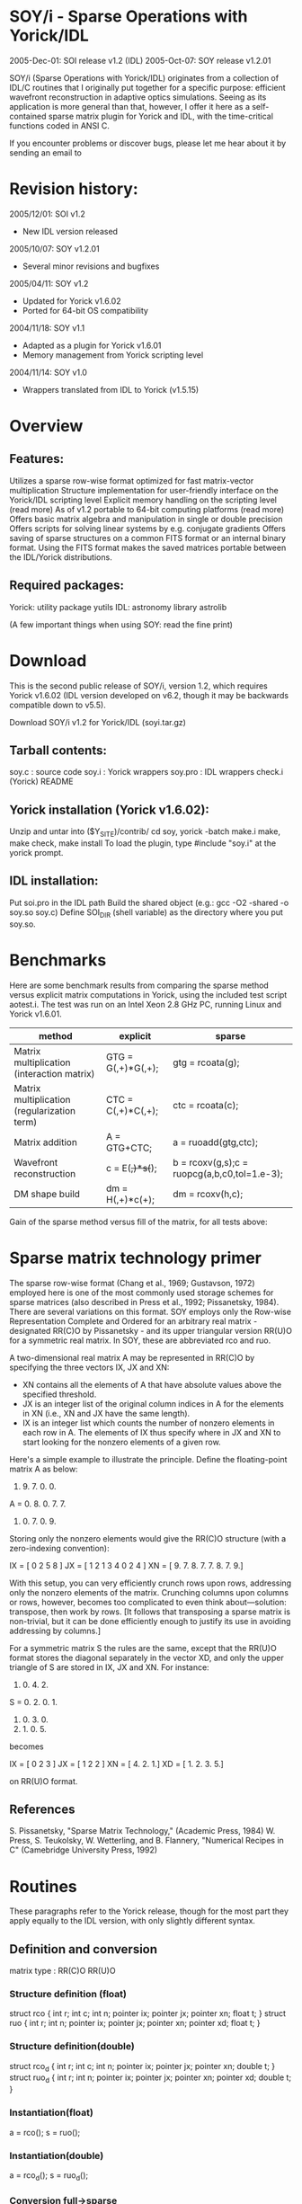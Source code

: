 * SOY/i - Sparse Operations with Yorick/IDL

2005-Dec-01: SOI release v1.2 (IDL)
2005-Oct-07: SOY release v1.2.01

SOY/i (Sparse Operations with Yorick/IDL) originates from a collection of IDL/C routines that I originally put together for a specific purpose: efficient wavefront reconstruction in adaptive optics simulations. Seeing as its application is more general than that, however, I offer it here as a self-contained sparse matrix plugin for Yorick and IDL, with the time-critical functions coded in ANSI C.

If you encounter problems or discover bugs, please let me hear about it by sending an email to
* Revision history:

  2005/12/01: SOI v1.2
  - New IDL version released

  2005/10/07: SOY v1.2.01
  - Several minor revisions and bugfixes

  2005/04/11: SOY v1.2
  - Updated for Yorick v1.6.02
  - Ported for 64-bit OS compatibility

  2004/11/18: SOY v1.1
  - Adapted as a plugin for Yorick v1.6.01
  - Memory management from Yorick scripting level

  2004/11/14: SOY v1.0
  - Wrappers translated from IDL to Yorick (v1.5.15)
* Overview
** Features:
    Utilizes a sparse row-wise format optimized for fast matrix-vector multiplication
    Structure implementation for user-friendly interface on the Yorick/IDL scripting level
    Explicit memory handling on the scripting level (read more)
    As of v1.2 portable to 64-bit computing platforms (read more)
    Offers basic matrix algebra and manipulation in single or double precision
    Offers scripts for solving linear systems by e.g. conjugate gradients
    Offers saving of sparse structures on a common FITS format or an internal binary format. Using the FITS format makes the saved matrices portable between the IDL/Yorick distributions.

** Required packages:
    Yorick: utility package yutils
    IDL: astronomy library astrolib

(A few important things when using SOY: read the fine print)

* Download
This is the second public release of SOY/i, version 1.2, which requires Yorick v1.6.02 (IDL version developed on v6.2, though it may be backwards compatible down to v5.5).

	Download SOY/i v1.2 for Yorick/IDL (soyi.tar.gz)

** Tarball contents:

    soy.c : source code
    soy.i : Yorick wrappers
    soy.pro : IDL wrappers
    check.i (Yorick)
    README

** Yorick installation (Yorick v1.6.02):

    Unzip and untar into ($Y_SITE)/contrib/
    cd soy, yorick -batch make.i
    make, make check, make install
    To load the plugin, type #include "soy.i" at the yorick prompt.

** IDL installation:

    Put soi.pro in the IDL path
    Build the shared object (e.g.: gcc -O2 -shared -o soy.so soy.c)
    Define SOI_DIR (shell variable) as the directory where you put soy.so.

* Benchmarks
Here are some benchmark results from comparing the sparse method versus explicit matrix computations in Yorick, using the included test script aotest.i. The test was run on an Intel Xeon 2.8 GHz PC, running Linux and Yorick v1.6.01.

|---------------------------------------------+--------------------+----------------------------------------------|
| method                                      | explicit           | sparse                                       |
|---------------------------------------------+--------------------+----------------------------------------------|
| Matrix multiplication (interaction matrix)  | GTG = G(,+)*G(,+); | gtg = rcoata(g);                             |
| Matrix multiplication (regularization term) | CTC = C(,+)*C(,+); | ctc = rcoata(c);                             |
| Matrix addition                             | A = GTG+CTC;       | a = ruoadd(gtg,ctc);                         |
| Wavefront reconstruction                    | c = E(+,)*s(+);    | b = rcoxv(g,s);c = ruopcg(a,b,c0,tol=1.e-3); |
| DM shape build                              | dm = H(,+)*c(+);   | dm = rcoxv(h,c);                             |
|---------------------------------------------+--------------------+----------------------------------------------|

Gain of the sparse method versus fill of the matrix, for all tests above:	

* Sparse matrix technology primer
The sparse row-wise format (Chang et al., 1969; Gustavson, 1972) employed here is one of the most commonly used storage schemes for sparse matrices (also described in Press et al., 1992; Pissanetsky, 1984). There are several variations on this format. SOY employs only the Row-wise Representation Complete and Ordered for an arbitrary real matrix - designated RR(C)O by Pissanetsky - and its upper triangular version RR(U)O for a symmetric real matrix. In SOY, these are abbreviated rco and ruo.

A two-dimensional real matrix A may be represented in RR(C)O by specifying the three vectors IX, JX and XN:

    * XN contains all the elements of A that have absolute values above the specified threshold.
    * JX is an integer list of the original column indices in A for the elements in XN (i.e., XN and JX have the same length).
    * IX is an integer list which counts the number of nonzero elements in each row in A. The elements of IX thus specify where in JX and XN to start looking for the nonzero elements of a given row.

Here's a simple example to illustrate the principle. Define the floating-point matrix A as below:
	
     0. 9. 7. 0. 0.
A =  0. 8. 0. 7. 7.
     8. 0. 7. 0. 9.

Storing only the nonzero elements would give the RR(C)O structure (with a zero-indexing convention):	

IX = [ 0  2  5  8 ]
JX = [ 1  2  1  3  4  0  2  4 ]
XN = [ 9. 7. 8. 7. 7. 8. 7. 9.]

With this setup, you can very efficiently crunch rows upon rows, addressing only the nonzero elements of the matrix. Crunching columns upon columns or rows, however, becomes too complicated to even think about—solution: transpose, then work by rows. [It follows that transposing a sparse matrix is non-trivial, but it can be done efficiently enough to justify its use in avoiding addressing by columns.]

For a symmetric matrix S the rules are the same, except that the RR(U)O format stores the diagonal separately in the vector XD, and only the upper triangle of S are stored in IX, JX and XN. For instance:
	
     1. 0. 4. 2.
S =  0. 2. 0. 1.
     4. 0. 3. 0.
     2. 1. 0. 5.

becomes
	
IX = [ 0  2  3 ]
JX = [ 1  2  2 ]
XN = [ 4. 2. 1.]
XD = [ 1. 2. 3. 5.]

on RR(U)O format.

** References

    S. Pissanetsky, "Sparse Matrix Technology," (Academic Press, 1984)
    W. Press, S. Teukolsky, W. Wetterling, and B. Flannery, "Numerical Recipes in C" (Camebridge University Press, 1992)

* Routines
These paragraphs refer to the Yorick release, though for the most part they apply equally to the IDL version, with only slightly different syntax.

** Definition and conversion
matrix type :  	RR(C)O 	RR(U)O

*** Structure definition (float)
struct rco
{
  int r;
  int c;
  int n;
  pointer ix;
  pointer jx;
  pointer xn;
  float t;
}
struct ruo
{
  int r;
  int n;
  pointer ix;
  pointer jx;
  pointer xn;
  pointer xd;
  float t;
}

*** Structure definition(double)
struct rco_d
{
  int r;
  int c;
  int n;
  pointer ix;
  pointer jx;
  pointer xn;
  double t;
}
struct ruo_d
{
  int r;
  int n;
  pointer ix;
  pointer jx;
  pointer xn;
  pointer xd;
  double t;
}

*** Instantiation(float)
a = rco();
s = ruo();

*** Instantiation(double)
a = rco_d();
s = ruo_d();

*** Conversion full→sparse
a = sprco(A);
s = spruo(S);

*** Conversion sparse→full
A = rcoinf(a);
S = ruoinf(s);

*** Conversion RUO→RCO
a = ruo2rco(s);

** Algebraic operations

*** Matrix-scalar mult.
rcox,a,scalar;
ruox,s,scalar;

*** Matrix-vector mult.
u = rcoxv(a,v);
u = ruoxv(s,v);

*** Matrix-matrix mult.
c = rcoatb(a,b);
s = rcoata(a);

*** Matrix-matrix addition
c = rcoadd(a,b);
s = ruoadd(s2,s3);

** Matrix manipulation

*** Matrix transpose
at = rcotr(a);

*** Append rows
rcobuild,a,v,t;

*** Delete rows
rcodr,a,r;

*** Concatennate matrices
spcon,a,b,diag=,ruo=;
spcon,a,b,diag=,ruo=;

*** Split RUO matrix into upper+lower+diagonal 	
ptr = ruo_UDL(s);

** Linear system solvers

*** Conjugate gradient solver
v = ruopcg(a,b,x0,&nit,tol=,itmax=,sgs=);

** Utilities and scripts

*** Save to file
save_rco,a,file;
save_ruo,s,file;

*** Read from file
a = restore_rco(file);
s = restore_ruo(file);

*** Laplacian operator
a = Laplace_FDA(nx,aind);

*** Interpolation operator
ptr = intop(dimlist);

*** Structure info
spinfo,a;

* SOY fine print
These paragraphs refer to the Yorick release, though for the most part they apply equally to the IDL version, with only slightly different syntax.

Matrix multiplications
Currently, only multiplication between RCO matrices is implemented, in the functions rcoatb(a,b) ("a transpose b") and rcoata(a) ("a transpose a"). RUO multiplication is considerably more complicated to code, and I didn't do it yet. Solution: use ruo2rco(a) to convert your RUO matrices to RCO. This conversion function is reasonably efficient even though it has to call both rcotr and rcoadd. It is probably not a good solution, however, if you need to do it repeatedly and fast, e.g. in a loop.

Memory management
A complication with sparse matrices is that you don't know from the start how large they need to be. So when allocating memory, at some point you must venture a guess. As of v1.1, the user has two options: setting a global default value, or locally specifying memory allocation in the function call. The first is accomplished by defining extern MR,MN; within your script. The second is invoked by activating the keywords (ur=,un=) when calling the function. Their meaning are the same: MR and ur indicate the maximum number of rows to accomodate (i.e. the length of the IX vector, and also XD in RUO), MN and un the maximum number of non-zero elements to store (i.e. the lengths of JX and XN).
    Most convenient for the user is probably to use both: give MR and MN values that you think will cover most of your applications without hogging too much memory, and in the special cases when something falls outside of this range, use the (ur=,un=) keywords to override. Note: in the case when ur and un are not given explicitly, MR and MN must be defined globally.

Building sparse matrices
If you were driven to a sparse representation by outrageous memory/cpu demands arising in your applicaiton, you will probably be interested in building your matrices directly on a sparse format (i.e., without using sprco or spruo). It is only at this level that the sparse method becomes really valuable - if the complexities of your matrices are such that you can still define them and operate with them explicitly, well, then you don't really need this package.
    The function rcobuild(&a,v,t) builds an RCO matrix row by row. Each call to rcobuild appends a vector v to the RCO structure a, discarding elements below the threshold t. If you can come up with an algorithm that decribes your matrix row by row, you will thus never need to define it explicitly.

Portability issues
As of SOY release 1.2, the structure objects are no longer passed between the Yorick and C levels for (restricted) portability to LP64 type 64-bit platforms. Consequently, the structure typedef statemets in soy.c are gone, and long are redefined as int. However, the code has not been adapted to make use of the extended address space of a true 64-bit architecture. Pointers are still being dereferenced to integers, which means that truncation would occur if memory beyond the 32-bit address space was used, with strage behavior and/or segmentation errors ensuing. The v1.2 release has been verified on an 2GB AMD64 architecture with Yorick 1.6.02 compiled both to 64-bit and 32-bit (using the "-m32 -malign-double" compilation flags) versions under Red Hat Enterprise Linux 3, and also on a G4 Mac OS under 10.3.8 (32-bit). If you encouter problems with this version of SOY on a specific platform, please send a bug report to .

Explicit handling of sparse structures
To use the functions provided in SOY, no deeper knowledge of the structures are required. To build your own functions operating with RCO or RUO structures, however, you will need to manipulate their structure members directly. This is easy, but a few rules must be obeyed:

    To initialize e.g. an empty RCO structure, a = rco().
    The integer scalars a.r, a.c and a.n must be set to the number of rows, columns (only RCO), and elements.
    The floating-point scalar a.t (threshold) is optional, and should defaults to 0 if not set.
    The pointers a.ix, a.jx, a.xn and a.xd (only RUO) must be dereferenced to integer (IX and JX) arrays and floating point (XN and XD) arrays of the proper size. That is, with ur and un as defined in the paragraph above ("Memory management"):
        a.ix = &array(int,ur)
        a.jx = &array(int,un)
        a.xn = &array(float,un)
        a.xd = &array(float,ur) (only RUO)
    Elements of the IX and JX vectors observe a 0-indexing convention! to conform with the C description. Careful not to confuse this with Yorick's 1-indexing when writing scripts....that way lies madness.
    To access the vector elements one must in Yorick type e.g. (*a.xn)(i), for element i.
    It is possible to create arrays of sparse structures, by initializing e.g. a = array(rco,3). Then (*a(j).xn)(i) is the i'th element of the IX vector of the j'th RCO matrix.

License
This work is free software: it comes without any warranty, and you may redistribute and modify it under the terms of the GNU General Public License.

Credits
Thanks to Brent Ellerbroek for making me realize I actually needed this stuff; Hans Ludwig for help with the coding; and François Rigaut for releasing an application (YAO) that forced me to build this Yorick version.
